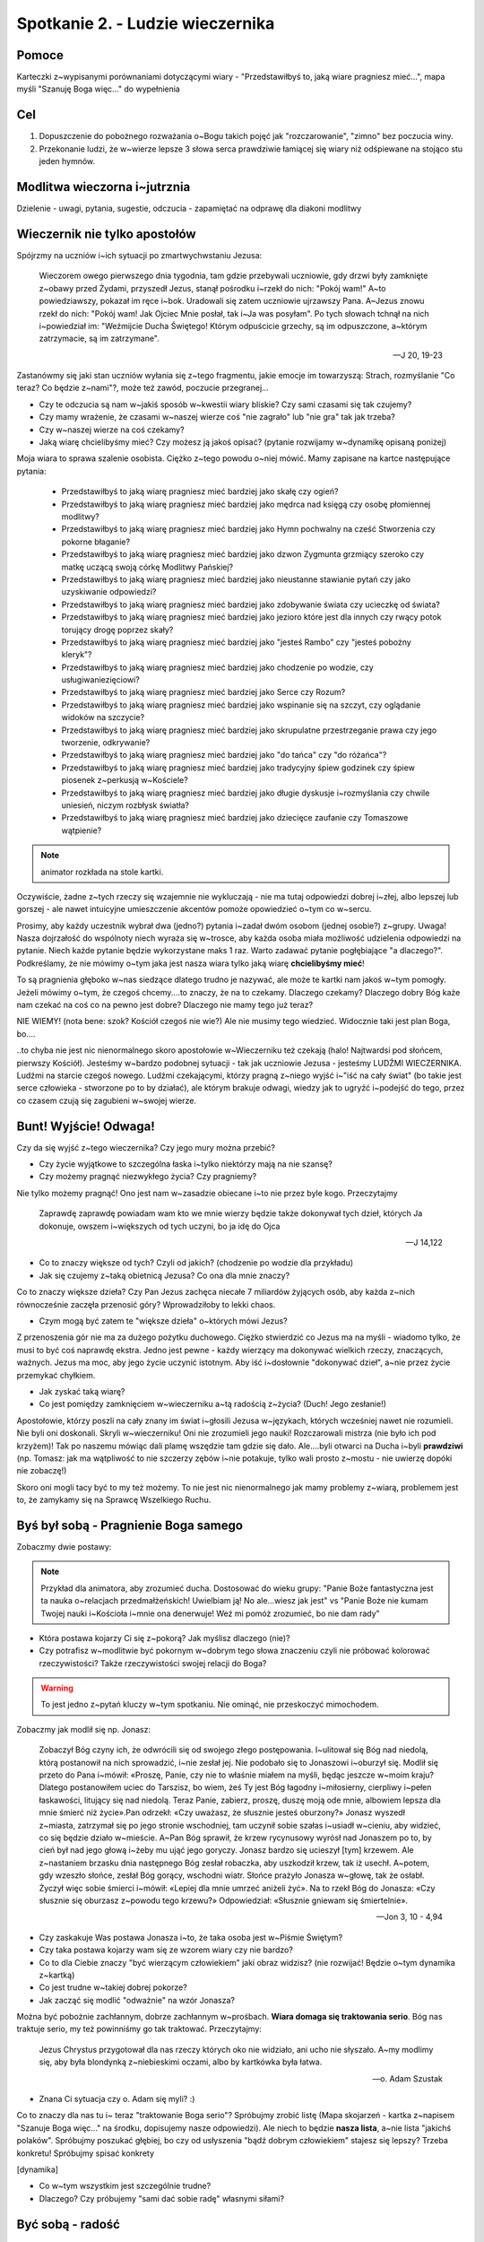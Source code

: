 ***************************************************************
Spotkanie 2. - Ludzie wieczernika
***************************************************************

==================================
Pomoce
==================================

Karteczki z~wypisanymi porównaniami dotyczącymi wiary - "Przedstawiłbyś to, jaką wiare pragniesz mieć...", mapa myśli "Szanuję Boga więc..." do wypełnienia

==================================
Cel
==================================

1. Dopuszczenie do pobożnego rozważania o~Bogu takich pojęć jak "rozczarowanie", "zimno" bez poczucia winy.
2. Przekonanie ludzi, że w~wierze lepsze 3 słowa serca prawdziwie łamiącej się wiary niż odśpiewane na stojąco stu jeden hymnów.

====================================
Modlitwa wieczorna i~jutrznia
====================================

Dzielenie - uwagi, pytania, sugestie, odczucia - zapamiętać na odprawę dla diakoni modlitwy

=========================================
Wieczernik nie tylko apostołów
=========================================

Spójrzmy na uczniów i~ich sytuacji po zmartwychwstaniu Jezusa:

	Wieczorem  owego  pierwszego  dnia  tygodnia,  tam  gdzie  przebywali  uczniowie,  gdy  drzwi  były zamknięte z~obawy przed Żydami, przyszedł Jezus, stanął pośrodku i~rzekł do nich: "Pokój wam!"  A~to powiedziawszy, pokazał im ręce i~bok. Uradowali się zatem uczniowie ujrzawszy Pana. A~Jezus znowu rzekł do nich: "Pokój wam! Jak Ojciec Mnie posłał, tak i~Ja was posyłam". Po tych słowach tchnął na nich i~powiedział im: "Weźmijcie Ducha Świętego! Którym odpuścicie grzechy, są im odpuszczone, a~którym zatrzymacie, są im zatrzymane".

	-- J 20, 19-23

Zastanówmy się jaki stan uczniów wyłania się z~tego fragmentu, jakie emocje im towarzyszą: Strach, rozmyślanie "Co teraz? Co będzie z~nami"?, może też zawód, poczucie przegranej...

* Czy te odczucia są nam w~jakiś sposób w~kwestii wiary bliskie? Czy sami czasami się tak czujemy?

* Czy mamy wrażenie, że czasami w~naszej wierze coś "nie zagrało" lub "nie gra" tak jak trzeba?

* Czy w~naszej wierze na coś czekamy?

* Jaką wiarę chcielibyśmy mieć? Czy możesz ją jakoś opisać? (pytanie rozwijamy w~dynamikę opisaną poniżej)

Moja wiara to sprawa szalenie osobista. Ciężko z~tego powodu o~niej mówić. Mamy zapisane na kartce następujące pytania: 

	* Przedstawiłbyś to jaką wiarę pragniesz mieć bardziej jako skałę czy ogień?
	* Przedstawiłbyś to jaką wiarę pragniesz mieć bardziej jako mędrca nad księgą czy osobę płomiennej modlitwy?
	* Przedstawiłbyś to jaką wiarę pragniesz mieć bardziej jako Hymn pochwalny na cześć Stworzenia czy pokorne błaganie?
	* Przedstawiłbyś to jaką wiarę pragniesz mieć bardziej jako dzwon Zygmunta grzmiący szeroko czy matkę uczącą swoją córkę Modlitwy Pańskiej?
	* Przedstawiłbyś to jaką wiarę pragniesz mieć bardziej jako nieustanne stawianie pytań czy jako uzyskiwanie odpowiedzi?
	* Przedstawiłbyś to jaką wiarę pragniesz mieć bardziej jako zdobywanie świata czy ucieczkę od świata? 
	* Przedstawiłbyś to jaką wiarę pragniesz mieć bardziej jako jezioro które jest dla innych czy rwący potok torujący drogę poprzez skały?
	* Przedstawiłbyś to jaką wiarę pragniesz mieć bardziej jako "jesteś Rambo" czy "jesteś pobożny kleryk"? 
	* Przedstawiłbyś to jaką wiarę pragniesz mieć bardziej jako chodzenie po wodzie, czy usługiwaniezięciowi?
	* Przedstawiłbyś to jaką wiarę pragniesz mieć bardziej jako Serce czy Rozum?
	* Przedstawiłbyś to jaką wiarę pragniesz mieć bardziej jako wspinanie się na szczyt, czy oglądanie widoków na szczycie?
	* Przedstawiłbyś to jaką wiarę pragniesz mieć bardziej jako skrupulatne przestrzeganie prawa czy jego tworzenie, odkrywanie?
	* Przedstawiłbyś to jaką wiarę pragniesz mieć bardziej jako "do tańca" czy "do różańca"?
	* Przedstawiłbyś to jaką wiarę pragniesz mieć bardziej jako tradycyjny śpiew godzinek czy śpiew piosenek z~perkusją w~Kościele?
	* Przedstawiłbyś to jaką wiarę pragniesz mieć bardziej jako długie dyskusje i~rozmyślania czy chwile uniesień, niczym rozbłysk światła?
	* Przedstawiłbyś to jaką wiarę pragniesz mieć bardziej jako dziecięce zaufanie czy Tomaszowe wątpienie?

.. note:: animator rozkłada na stole kartki. 

Oczywiście, żadne z~tych rzeczy się wzajemnie nie wykluczają - nie ma tutaj odpowiedzi dobrej i~złej, albo lepszej lub gorszej - ale nawet intuicyjne umieszczenie akcentów pomoże opowiedzieć o~tym co w~sercu.

Prosimy, aby każdy uczestnik wybrał dwa (jedno?) pytania i~zadał dwóm osobom (jednej osobie?) z~grupy. Uwaga! Nasza dojrzałość do wspólnoty niech wyraża się w~trosce, aby każda osoba miała możliwość udzielenia odpowiedzi na pytanie. Niech każde pytanie będzie wykorzystane maks 1 raz. Warto zadawać pytanie pogłębiające "a dlaczego?". Podkreślamy, że nie mówimy o~tym jaka jest nasza wiara tylko jaką wiarę **chcielibyśmy mieć**!

To są pragnienia głęboko w~nas siedzące dlatego trudno je nazywać, ale może te kartki nam jakoś w~tym pomogły. Jeżeli mówimy o~tym, że czegoś chcemy....to znaczy, że na to czekamy. Dlaczego czekamy? Dlaczego dobry Bóg każe nam czekać na coś co na pewno jest dobre? Dlaczego nie mamy tego już teraz?

NIE WIEMY! (nota bene: szok? Kościół czegoś nie wie?) Ale nie musimy tego wiedzieć. Widocznie taki jest plan Boga, bo....

..to chyba nie jest nic nienormalnego skoro apostołowie w~Wieczerniku też czekają (halo! Najtwardsi pod słońcem, pierwszy Kościół). Jesteśmy w~bardzo podobnej sytuacji - tak jak uczniowie Jezusa - jesteśmy LUDŹMI WIECZERNIKA. Ludźmi na starcie czegoś nowego. Ludźmi czekającymi, którzy pragną z~niego wyjść i~"iść na cały świat" (bo takie jest serce człowieka - stworzone po to by działać), ale którym brakuje odwagi, wiedzy jak to ugryźć i~podejść do tego, przez co czasem czują się zagubieni w~swojej wierze.

=========================================
Bunt! Wyjście! Odwaga!
=========================================

Czy da się wyjść z~tego wieczernika? Czy jego mury można przebić?

* Czy życie wyjątkowe to szczególna łaska i~tylko niektórzy mają na nie szansę? 

* Czy możemy pragnąć niezwykłego życia? Czy pragniemy?

Nie tylko możemy pragnąć! Ono jest nam w~zasadzie obiecane i~to nie przez byle kogo. Przeczytajmy

	Zaprawdę zaprawdę powiadam wam kto we mnie wierzy będzie także dokonywał tych dzieł, których Ja dokonuje, owszem i~większych od tych uczyni, bo ja idę do Ojca
	
	-- J 14,122

* Co to znaczy większe od tych? Czyli od jakich? (chodzenie po wodzie dla przykładu) 

* Jak się czujemy z~taką obietnicą Jezusa? Co ona dla mnie znaczy?

Co to znaczy większe dzieła? Czy Pan Jezus zachęca niecałe 7 miliardów żyjących osób, aby każda z~nich równocześnie zaczęła przenosić góry? Wprowadziłoby to lekki chaos.

* Czym mogą być zatem te "większe dzieła" o~których mówi Jezus?

Z przenoszenia gór nie ma za dużego pożytku duchowego. Ciężko stwierdzić co Jezus ma na myśli - wiadomo tylko, że musi to być coś naprawdę ekstra. Jedno jest pewne - każdy wierzący ma dokonywać wielkich rzeczy, znaczących, ważnych. Jezus ma moc, aby jego życie uczynić istotnym. Aby iść i~dosłownie "dokonywać dzieł", a~nie przez życie przemykać chyłkiem.

* Jak zyskać taką wiarę? 

* Co jest pomiędzy zamknięciem w~wieczerniku a~tą radością z~życia? (Duch! Jego zesłanie!)

Apostołowie, którzy poszli na cały znany im świat i~głosili Jezusa w~językach, których wcześniej nawet nie rozumieli. Nie byli oni doskonali. Skryli w~wieczerniku! Oni nie zrozumieli jego nauki! Rozczarowali mistrza (nie było ich pod krzyżem)! Tak po naszemu mówiąc dali plamę wszędzie tam gdzie się dało. Ale....byli otwarci na Ducha i~byli  **prawdziwi** (np. Tomasz: jak ma wątpliwość to nie szczerzy zębów i~nie potakuje, tylko wali prosto z~mostu - nie uwierzę dopóki nie zobaczę!)

Skoro oni mogli tacy być to  my też możemy. To nie jest nic nienormalnego jak mamy problemy z~wiarą, problemem jest to, że zamykamy się na Sprawcę Wszelkiego Ruchu.

=========================================
Byś był sobą - Pragnienie Boga samego
=========================================

Zobaczmy dwie postawy:

.. note:: Przykład dla animatora, aby zrozumieć ducha. Dostosować do wieku grupy: "Panie Boże fantastyczna jest ta nauka o~relacjach przedmałżeńskich! Uwielbiam ją! No ale...wiesz jak jest" vs "Panie Boże nie kumam Twojej nauki i~Kościoła i~mnie ona denerwuje! Weź mi pomóż zrozumieć, bo nie dam rady"

* Która postawa kojarzy Ci się z~pokorą? Jak myślisz dlaczego (nie)?

* Czy potrafisz w~modlitwie być pokornym w~dobrym tego słowa znaczeniu czyli nie próbować kolorować rzeczywistości? Także rzeczywistości swojej relacji do Boga? 

.. warning:: To jest jedno z~pytań kluczy w~tym spotkaniu. Nie ominąć, nie przeskoczyć mimochodem.

Zobaczmy jak modlił się np. Jonasz: 

	Zobaczył Bóg czyny ich, że odwrócili się od swojego złego postępowania. I~ulitował się Bóg nad niedolą, którą postanowił na nich sprowadzić, i~nie zesłał jej. Nie podobało się to Jonaszowi i~oburzył się. Modlił się przeto do Pana i~mówił: «Proszę, Panie, czy nie to właśnie miałem na myśli, będąc jeszcze w~moim kraju? Dlatego postanowiłem uciec do Tarszisz, bo wiem, żeś Ty jest Bóg łagodny i~miłosierny, cierpliwy i~pełen łaskawości, litujący się nad niedolą. Teraz Panie, zabierz, proszę, duszę moją ode mnie, albowiem lepsza dla mnie śmierć niż życie».Pan odrzekł: «Czy uważasz, że słusznie jesteś oburzony?» Jonasz wyszedł z~miasta, zatrzymał się po jego stronie wschodniej, tam uczynił sobie szałas i~usiadł w~cieniu, aby widzieć, co się będzie działo w~mieście.   A~Pan Bóg sprawił, że krzew rycynusowy wyrósł nad Jonaszem po to, by cień był nad jego głową i~żeby mu ująć jego goryczy. Jonasz bardzo się ucieszył [tym] krzewem. Ale z~nastaniem brzasku dnia następnego Bóg zesłał robaczka, aby uszkodził krzew, tak iż usechł. A~potem, gdy wzeszło słońce, zesłał Bóg gorący, wschodni wiatr. Słońce prażyło Jonasza w~głowę, tak że osłabł. Życzył więc sobie śmierci i~mówił: «Lepiej dla mnie umrzeć aniżeli żyć». Na to rzekł Bóg do Jonasza: «Czy słusznie się oburzasz z~powodu tego krzewu?» Odpowiedział: «Słusznie gniewam się śmiertelnie».

	-- Jon 3, 10 - 4,94

* Czy zaskakuje Was postawa Jonasza i~to, że taka osoba jest w~Piśmie Świętym? 

* Czy taka postawa kojarzy wam się ze wzorem wiary czy nie bardzo?

* Co to dla Ciebie znaczy "być wierzącym człowiekiem" jaki obraz widzisz? (nie rozwijać! Będzie o~tym dynamika z~kartką)

* Co jest trudne w~takiej dobrej pokorze?

* Jak zacząć się modlić "odważnie" na wzór Jonasza?

Można być pobożnie zachłannym, dobrze zachłannym w~prośbach. **Wiara domaga się traktowania serio**. Bóg nas traktuje serio, my też powinniśmy go tak traktować. Przeczytajmy:

	Jezus Chrystus przygotował dla nas rzeczy których oko nie widziało, ani ucho nie słyszało. A~my modlimy się, aby była blondynką z~niebieskimi oczami, albo by kartkówka była łatwa.
	
	-- o. Adam Szustak

* Znana Ci sytuacja czy o. Adam się myli? :)

Co  to  znaczy  dla  nas  tu  i~ teraz  "traktowanie Boga  serio"?  Spróbujmy zrobić  listę  (Mapa skojarzeń - kartka z~napisem "Szanuje Boga więc..." na środku, dopisujemy nasze odpowiedzi). Ale niech to będzie **nasza lista**, a~nie lista "jakichś polaków". Spróbujmy poszukać głębiej, bo czy od usłyszenia "bądź dobrym człowiekiem" stajesz się lepszy? Trzeba konkretu! Spróbujmy spisać konkrety

[dynamika]

* Co w~tym wszystkim jest szczególnie trudne? 

* Dlaczego? Czy próbujemy "sami dać sobie radę" własnymi siłami?

=========================================
Być sobą - radość
=========================================

Co jest owocem wiary szczerej i~otwartej? Radość! Bo wiara przestaje być czymś jakby obok naszego życia, czymś jakby trochę nie naszym. Nie mamy dwóch serc: te które myśli swoje i~te które jest poukładane przed Bogiem. Jak nagle w~tak ważnej sferze życia jaką jest duchowość możemy być sobą i~na dodatek ktoś chce, abyśmy tacy byli i~mówi: "No w~końcu Ania/Kasia/ Błażej/Kuba! W~końcu powiedziałeś mi co myślisz, a~nie starałeś się być tym kim nie jesteś!" to nie sposób nie być radosnym.

* Czy przeżyłeś kiedyś radość z~"bycia sobą"? Nie koniecznie przed Bogiem!

* Czy próbowałaś/eś już kiedyś wyjść ze swojego wieczernika? Zbuntowałeś/aś się przeciwko temu jak wygląda Twoje życie/wiara?6

* Czy próbowałeś to robić sam czy z~pomocą Ducha Świętego?

Przeczytajmy pewną znaną historię: 

	A gdy rozmawiali o~tym, On sam stanął pośród nich i~rzekł do nich: "Pokój wam!" Zatrwożonym i~wylękłym zdawało się, że widzą ducha. Lecz On rzekł do nich: "Czemu jesteście zmieszani i~dlaczego wątpliwości budzą się w~waszych sercach? Popatrzcie na moje ręce i~nogi: to Ja jestem. Dotknijcie się Mnie i~przekonajcie: duch nie ma ciała ani kości, jak widzicie, że Ja mam." Przy tych słowach pokazał im swoje ręce i~nogi. **Lecz gdy oni z~radości jeszcze nie wierzyli i~pełni byli zdumienia**, rzekł do nich: "Macie tu coś do jedzenia?" Oni podali Mu kawałek pieczonej ryby. Wziął i~jadł wobec nich. (...) Oni zaś oddali Mu pokłon i **z wielka radością** wrócili do Jeruzalem, gdzie stale przebywali w~świątyni, wielbiąc i~błogosławiąc Boga.

	-- Łk 24, 36-42; 52-53
	
Pamiętamy w~jakiej sytuacji są apostołowie po śmierci Mistrza. Wiedzą, że powinno być inaczej, ale są bezradni. Nie widzą sensu w~wydarzeniach.

* Z~czego apostołowie się cieszyli?
	* Po pierwsze, patrząc bardzo "po ludzku", cieszyli się z~tego że życie wróciło, że "odzyskali" bliskiego człowieka, ich Mistrza.
	* Cieszyli się z~tego, że nieszczęście które przeżywali skończyło się, z~tego że na ich oczach dokonało się dobro, którego dotychczas nie umieli pojąć.
	* Od teraz uczestniczą w~zwycięstwie swojego Mistrza nad śmiercią. Po tragedii krzyża, rozczarowaniach i~zrezygnowaniu, stają u~nowego początku. Spotkanie ze Zmartwychwstałym staje się źródłem nowej nadziei, radości, nowego życia.
	* Inny powód do radości to fakt, że nie zmarnowali czasu. Coś, w~co wierzyli przez 3 lata, za Kim chodzili, Kogo słuchali... To wszystko jednak nie okazało się porażką, ni bujdą, ale autentyczną, wielką sprawą.

* A~Ty? Z~czego się tak naprawdę cieszysz?

* Jakiego aspektu radości Kościół dotyka najmocniej?

=========================================
Podsumowanie
=========================================

Każdy z~nas ma prawo a~nawet i~obowiązek do przeżycia swojego życia w~niezwykły sposób. Łatwe to nie jest i~często wracamy do własnego wieczernika w~oczekiwaniu na tak zwane lepsze czasy. Człowiek jednak będzie szczęśliwy tylko wtedy gdy będzie "na swoim miejscu". Naszym miejscem nie jest wieczernik - mamy zdobywać świat. To może jest niepokorna myśl... ale Bóg zachowuje się w~Piśmie Świętym tak jakby tylko czekał, aż my tak pomyślimy.

Jesteśmy zatem "ludźmi wieczernika"....ale to nie oznacza, że spędzimy w~nim całe nasze życie. Jesteśmy gotowi, aby go opuścić?

=========================================
Zastosowanie
=========================================

Modlitwa o~odwagę traktowania wiary na serio.
